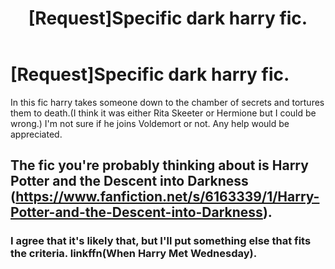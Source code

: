 #+TITLE: [Request]Specific dark harry fic.

* [Request]Specific dark harry fic.
:PROPERTIES:
:Author: deaththealien
:Score: 3
:DateUnix: 1477058721.0
:DateShort: 2016-Oct-21
:FlairText: Request
:END:
In this fic harry takes someone down to the chamber of secrets and tortures them to death.(I think it was either Rita Skeeter or Hermione but I could be wrong.) I'm not sure if he joins Voldemort or not. Any help would be appreciated.


** The fic you're probably thinking about is Harry Potter and the Descent into Darkness ([[https://www.fanfiction.net/s/6163339/1/Harry-Potter-and-the-Descent-into-Darkness]]).
:PROPERTIES:
:Author: 777MAR777
:Score: 4
:DateUnix: 1477061499.0
:DateShort: 2016-Oct-21
:END:

*** I agree that it's likely that, but I'll put something else that fits the criteria. linkffn(When Harry Met Wednesday).
:PROPERTIES:
:Author: teamfireyleader
:Score: 1
:DateUnix: 1477088338.0
:DateShort: 2016-Oct-22
:END:

